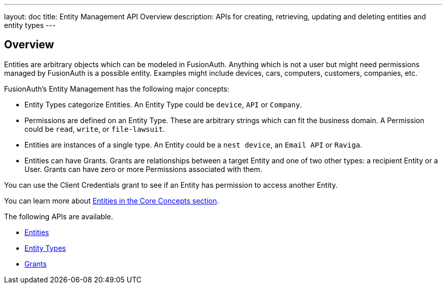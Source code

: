 ---
layout: doc
title: Entity Management API Overview
description: APIs for creating, retrieving, updating and deleting entities and entity types
---

== Overview

Entities are arbitrary objects which can be modeled in FusionAuth. Anything which is not a user but might need permissions managed by FusionAuth is a possible entity. Examples might include devices, cars, computers, customers, companies, etc. 

FusionAuth's Entity Management has the following major concepts:

* Entity Types categorize Entities. An Entity Type could be `device`, `API` or `Company`.
* Permissions are defined on an Entity Type. These are arbitrary strings which can fit the business domain. A Permission could be `read`, `write`, or `file-lawsuit`. 
* Entities are instances of a single type. An Entity could be a `nest device`, an `Email API` or `Raviga`.
* Entities can have Grants. Grants are relationships between a target Entity and one of two other types: a recipient Entity or a User. Grants can have zero or more Permissions associated with them.

// TBD link to client credentials grant
You can use the Client Credentials grant to see if an Entity has permission to access another Entity.

You can learn more about link:/docs/v1/tech/core-concepts/entity-management/[Entities in the Core Concepts section].

The following APIs are available.

* link:/docs/v1/tech/apis/entity-management/entities/[Entities]
* link:/docs/v1/tech/apis/entity-management/entit-types/[Entity Types]
* link:/docs/v1/tech/apis/entity-management/entit-types/[Grants]
